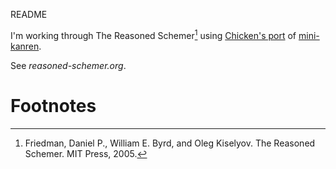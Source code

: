 README

I'm working through The Reasoned Schemer[fn:1] using [[http://wiki.call-cc.org/eggref/4/kanren][Chicken's port]] of
[[http://kanren.sourceforge.net/][mini-kanren]].

See [[reasoned-schemer.org][reasoned-schemer.org]].

* Footnotes

[fn:1] Friedman, Daniel P., William E. Byrd, and Oleg Kiselyov. The
Reasoned Schemer. MIT Press, 2005.

